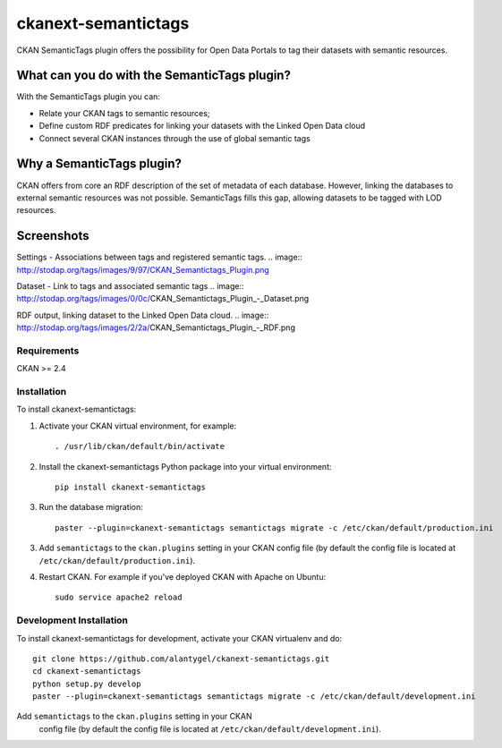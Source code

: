 ckanext-semantictags
====================

CKAN SemanticTags plugin offers the possibility for Open Data Portals to tag their datasets with semantic resources.

What can you do with the SemanticTags plugin?
-------------------------------------------
With the SemanticTags plugin you can:

- Relate your CKAN tags to semantic resources;
- Define custom RDF predicates for linking your datasets with the Linked Open Data cloud
- Connect several CKAN instances through the use of global semantic tags

Why a SemanticTags plugin?
-------------------------------------------
CKAN offers from core an RDF description of the set of metadata of each database. However, linking the databases to external semantic resources was not possible. SemanticTags fills this gap, allowing datasets to be tagged with LOD resources.

Screenshots
-------------------------------------------

Settings - Associations between tags and registered semantic tags.
.. image:: http://stodap.org/tags/images/9/97/CKAN_Semantictags_Plugin.png

Dataset - Link to tags and associated semantic tags
.. image:: http://stodap.org/tags/images/0/0c/CKAN_Semantictags_Plugin_-_Dataset.png

RDF output, linking dataset to the Linked Open Data cloud.
.. image:: http://stodap.org/tags/images/2/2a/CKAN_Semantictags_Plugin_-_RDF.png

------------
Requirements
------------

CKAN >= 2.4

------------
Installation
------------

To install ckanext-semantictags:

1. Activate your CKAN virtual environment, for example::

     . /usr/lib/ckan/default/bin/activate

2. Install the ckanext-semantictags Python package into your virtual environment::

	pip install ckanext-semantictags

3. Run the database migration::

	paster --plugin=ckanext-semantictags semantictags migrate -c /etc/ckan/default/production.ini	

3. Add ``semantictags`` to the ``ckan.plugins`` setting in your CKAN
   config file (by default the config file is located at
   ``/etc/ckan/default/production.ini``).

4. Restart CKAN. For example if you've deployed CKAN with Apache on Ubuntu::

     sudo service apache2 reload


------------------------
Development Installation
------------------------

To install ckanext-semantictags for development, activate your CKAN virtualenv and
do::

    git clone https://github.com/alantygel/ckanext-semantictags.git
    cd ckanext-semantictags
    python setup.py develop
    paster --plugin=ckanext-semantictags semantictags migrate -c /etc/ckan/default/development.ini

Add ``semantictags`` to the ``ckan.plugins`` setting in your CKAN
   config file (by default the config file is located at
   ``/etc/ckan/default/development.ini``).


